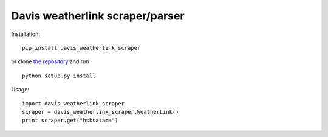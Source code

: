 Davis weatherlink scraper/parser
================================

.. image:: https://travis-ci.org/ojarva/davis-weatherlink-scraper.svg?branch=master
    :target: https://travis-ci.org/ojarva/davis-weatherlink-scraper

Installation:

::

  pip install davis_weatherlink_scraper

or clone `the repository <https://github.com/ojarva/davis_weatherlink_scraper>`_ and run

::

  python setup.py install

Usage:

::

  import davis_weatherlink_scraper
  scraper = davis_weatherlink_scraper.WeatherLink()
  print scraper.get("hsksatama")


